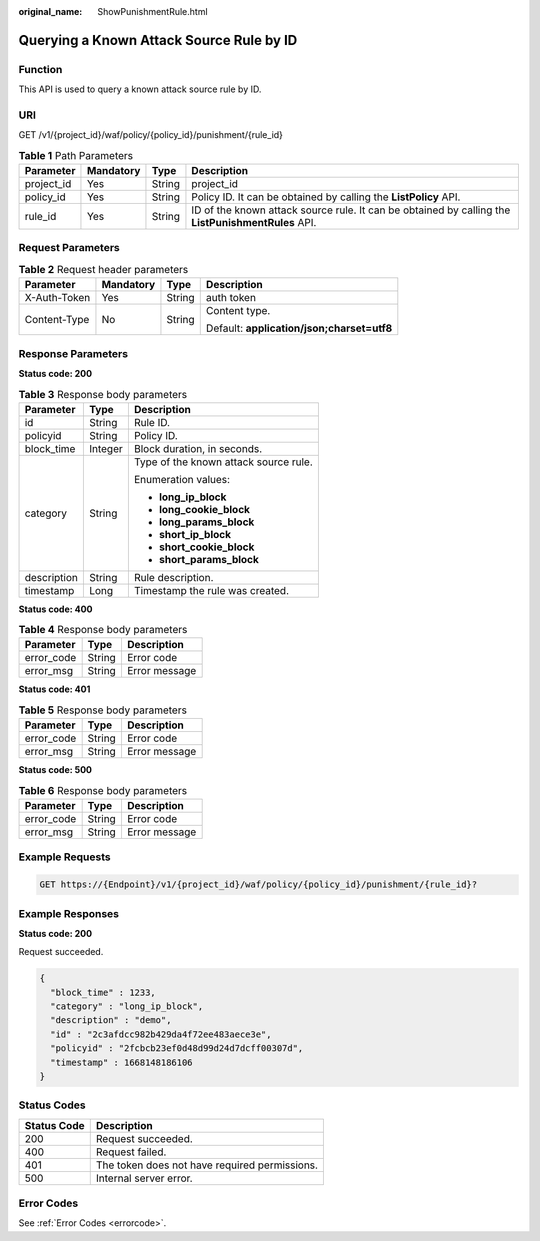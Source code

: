 :original_name: ShowPunishmentRule.html

.. _ShowPunishmentRule:

Querying a Known Attack Source Rule by ID
=========================================

Function
--------

This API is used to query a known attack source rule by ID.

URI
---

GET /v1/{project_id}/waf/policy/{policy_id}/punishment/{rule_id}

.. table:: **Table 1** Path Parameters

   +------------+-----------+--------+----------------------------------------------------------------------------------------------------+
   | Parameter  | Mandatory | Type   | Description                                                                                        |
   +============+===========+========+====================================================================================================+
   | project_id | Yes       | String | project_id                                                                                         |
   +------------+-----------+--------+----------------------------------------------------------------------------------------------------+
   | policy_id  | Yes       | String | Policy ID. It can be obtained by calling the **ListPolicy** API.                                   |
   +------------+-----------+--------+----------------------------------------------------------------------------------------------------+
   | rule_id    | Yes       | String | ID of the known attack source rule. It can be obtained by calling the **ListPunishmentRules** API. |
   +------------+-----------+--------+----------------------------------------------------------------------------------------------------+

Request Parameters
------------------

.. table:: **Table 2** Request header parameters

   +-----------------+-----------------+-----------------+--------------------------------------------+
   | Parameter       | Mandatory       | Type            | Description                                |
   +=================+=================+=================+============================================+
   | X-Auth-Token    | Yes             | String          | auth token                                 |
   +-----------------+-----------------+-----------------+--------------------------------------------+
   | Content-Type    | No              | String          | Content type.                              |
   |                 |                 |                 |                                            |
   |                 |                 |                 | Default: **application/json;charset=utf8** |
   +-----------------+-----------------+-----------------+--------------------------------------------+

Response Parameters
-------------------

**Status code: 200**

.. table:: **Table 3** Response body parameters

   +-----------------------+-----------------------+---------------------------------------+
   | Parameter             | Type                  | Description                           |
   +=======================+=======================+=======================================+
   | id                    | String                | Rule ID.                              |
   +-----------------------+-----------------------+---------------------------------------+
   | policyid              | String                | Policy ID.                            |
   +-----------------------+-----------------------+---------------------------------------+
   | block_time            | Integer               | Block duration, in seconds.           |
   +-----------------------+-----------------------+---------------------------------------+
   | category              | String                | Type of the known attack source rule. |
   |                       |                       |                                       |
   |                       |                       | Enumeration values:                   |
   |                       |                       |                                       |
   |                       |                       | -  **long_ip_block**                  |
   |                       |                       |                                       |
   |                       |                       | -  **long_cookie_block**              |
   |                       |                       |                                       |
   |                       |                       | -  **long_params_block**              |
   |                       |                       |                                       |
   |                       |                       | -  **short_ip_block**                 |
   |                       |                       |                                       |
   |                       |                       | -  **short_cookie_block**             |
   |                       |                       |                                       |
   |                       |                       | -  **short_params_block**             |
   +-----------------------+-----------------------+---------------------------------------+
   | description           | String                | Rule description.                     |
   +-----------------------+-----------------------+---------------------------------------+
   | timestamp             | Long                  | Timestamp the rule was created.       |
   +-----------------------+-----------------------+---------------------------------------+

**Status code: 400**

.. table:: **Table 4** Response body parameters

   ========== ====== =============
   Parameter  Type   Description
   ========== ====== =============
   error_code String Error code
   error_msg  String Error message
   ========== ====== =============

**Status code: 401**

.. table:: **Table 5** Response body parameters

   ========== ====== =============
   Parameter  Type   Description
   ========== ====== =============
   error_code String Error code
   error_msg  String Error message
   ========== ====== =============

**Status code: 500**

.. table:: **Table 6** Response body parameters

   ========== ====== =============
   Parameter  Type   Description
   ========== ====== =============
   error_code String Error code
   error_msg  String Error message
   ========== ====== =============

Example Requests
----------------

.. code-block:: text

   GET https://{Endpoint}/v1/{project_id}/waf/policy/{policy_id}/punishment/{rule_id}?

Example Responses
-----------------

**Status code: 200**

Request succeeded.

.. code-block::

   {
     "block_time" : 1233,
     "category" : "long_ip_block",
     "description" : "demo",
     "id" : "2c3afdcc982b429da4f72ee483aece3e",
     "policyid" : "2fcbcb23ef0d48d99d24d7dcff00307d",
     "timestamp" : 1668148186106
   }

Status Codes
------------

=========== =============================================
Status Code Description
=========== =============================================
200         Request succeeded.
400         Request failed.
401         The token does not have required permissions.
500         Internal server error.
=========== =============================================

Error Codes
-----------

See :ref:`Error Codes <errorcode>`.
